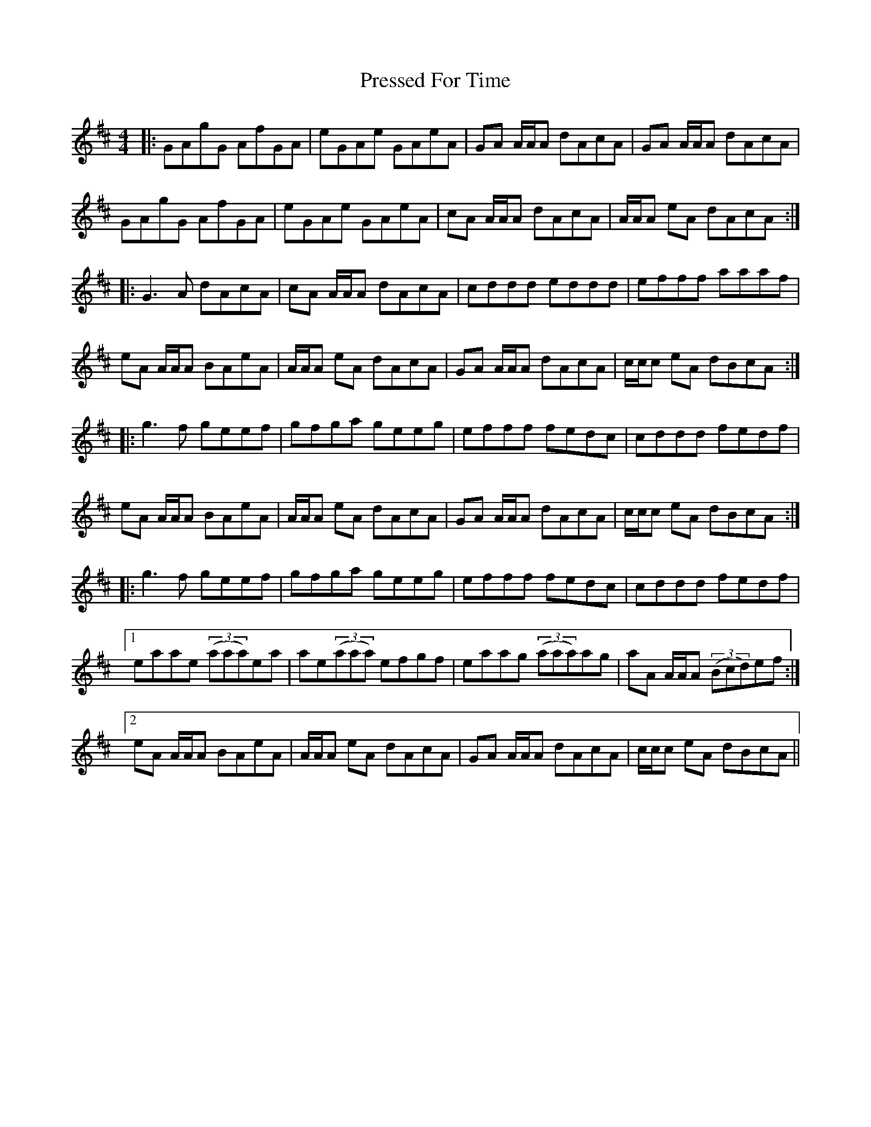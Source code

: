 X: 32959
T: Pressed For Time
R: reel
M: 4/4
K: Amixolydian
|:GAgG AfGA|eGAe GAeA|GA A/A/A dAcA|GA A/A/A dAcA|
GAgG AfGA|eGAe GAeA|cA A/A/A dAcA|A/A/A eA dAcA:|
|:G3A dAcA|cA A/A/A dAcA|cddd eddd|efff aaaf|
eA A/A/A BAeA|A/A/A eA dAcA|GA A/A/A dAcA|c/c/c eA dBcA:|
|:g3f geef|gfga geeg|efff fedc|cddd fedf|
eA A/A/A BAeA|A/A/A eA dAcA|GA A/A/A dAcA|c/c/c eA dBcA:|
|:g3f geef|gfga geeg|efff fedc|cddd fedf|
[1 eaae ((3aaa)ea|ae((3aaa) efgf|eaag ((3aaa)ag|aA A/A/A ((3Bcd)ef:|
[2 eA A/A/A BAeA|A/A/A eA dAcA|GA A/A/A dAcA|c/c/c eA dBcA||

